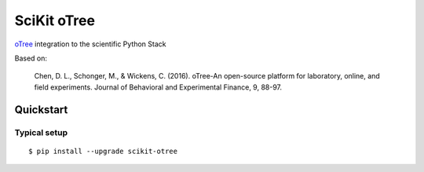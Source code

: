 ============
SciKit oTree
============

`oTree <http://www.otree.org/>`_ integration to the scientific Python Stack

Based on:

    Chen, D. L., Schonger, M., & Wickens, C. (2016).
    oTree-An open-source platform for laboratory, online, and field experiments.
    Journal of Behavioral and Experimental Finance, 9, 88-97.
    
    
Quickstart
----------

Typical setup
~~~~~~~~~~~~~

::

    $ pip install --upgrade scikit-otree
    
